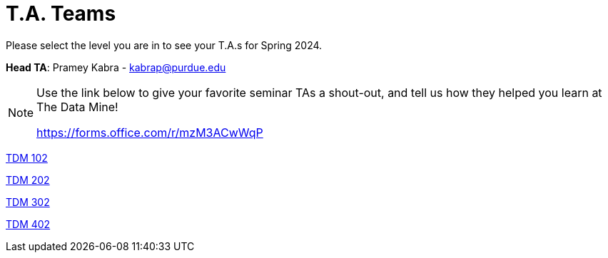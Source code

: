 = T.A. Teams

Please select the level you are in to see your T.A.s for Spring 2024.

*Head TA*: Pramey Kabra - kabrap@purdue.edu

[NOTE]
====
Use the link below to give your favorite seminar TAs a shout-out, and tell us how they helped you learn at The Data Mine!

https://forms.office.com/r/mzM3ACwWqP
====

link:https://the-examples-book.com/projects/current-projects/spring2024/102_TAs[[.custom_button]#TDM 102#]

link:https://the-examples-book.com/projects/current-projects/spring2024/202_TAs[[.custom_button]#TDM 202#]

link:https://the-examples-book.com/projects/current-projects/spring2024/302_TAs[[.custom_button]#TDM 302#]

link:https://the-examples-book.com/projects/current-projects/spring2024/402_TAs[[.custom_button]#TDM 402#]